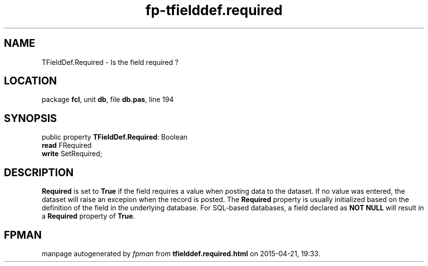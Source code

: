 .\" file autogenerated by fpman
.TH "fp-tfielddef.required" 3 "2014-03-14" "fpman" "Free Pascal Programmer's Manual"
.SH NAME
TFieldDef.Required - Is the field required ?
.SH LOCATION
package \fBfcl\fR, unit \fBdb\fR, file \fBdb.pas\fR, line 194
.SH SYNOPSIS
public property \fBTFieldDef.Required\fR: Boolean
  \fBread\fR FRequired
  \fBwrite\fR SetRequired;
.SH DESCRIPTION
\fBRequired\fR is set to \fBTrue\fR if the field requires a value when posting data to the dataset. If no value was entered, the dataset will raise an excepion when the record is posted. The \fBRequired\fR property is usually initialized based on the definition of the field in the underlying database. For SQL-based databases, a field declared as \fBNOT NULL\fR will result in a \fBRequired\fR property of \fBTrue\fR.


.SH FPMAN
manpage autogenerated by \fIfpman\fR from \fBtfielddef.required.html\fR on 2015-04-21, 19:33.


